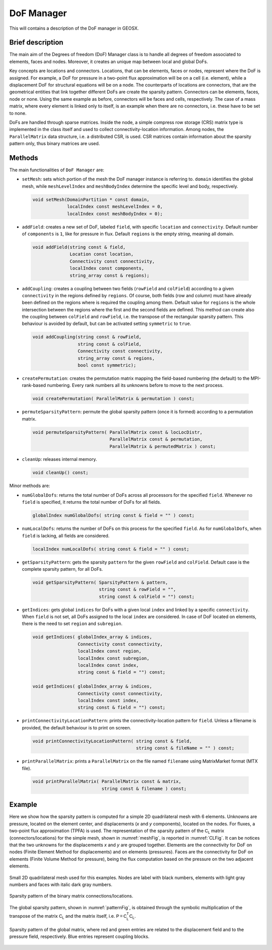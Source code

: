 ###############################################################################
DoF Manager
###############################################################################

This will contains a description of the DoF manager in GEOSX.

Brief description
========================

The main aim of the Degrees of freedom (DoF) Manager class is to handle all
degrees of freedom associated to elements, faces and nodes.
Moreover, it creates an unique map between local and global DoFs.

Key concepts are locations and connectors.
Locations, that can be elements, faces or nodes, represent where the DoF is
assigned.
For example, a DoF for pressure in a two-point flux approximation will be on a
cell (i.e. element), while a displacement DoF for structural equations will be
on a node.
The counterparts of locations are connectors, that are the geometrical entities
that link together different DoFs are create the sparsity pattern.
Connectors can be elements, faces, node or none.
Using the same example as before, connectors will be faces and cells,
respectively.
The case of a mass matrix, where every element is linked only to itself, is an
example when there are no connectors, i.e. these have to be set to none.

DoFs are handled through sparse matrices.
Inside the node, a simple compress row storage (CRS) matrix type is implemented
in the class itself and used to collect connectivity-location information.
Among nodes, the ``ParallelMatrix`` data structure, i.e. a distributed CSR, is
used.
CSR matrices contain information about the sparsity pattern only, thus binary
matrices are used.

Methods
========================

The main functionalities of ``DoF Manager`` are:

* ``setMesh``: sets which portion of the mesh the DoF manager instance is
  referring to.
  ``domain`` identifies the global mesh, while ``meshLevelIndex`` and
  ``meshBodyIndex`` determine the specific level and body, respectively.

 .. code-block:: c

  void setMesh(DomainPartition * const domain,
               localIndex const meshLevelIndex = 0,
               localIndex const meshBodyIndex = 0);

* ``addField``: creates a new set of DoF, labeled ``field``, with specific
  ``location`` and ``connectivity``.
  Default number of ``components`` is ``1``, like for pressure in flux.
  Default ``regions`` is the empty string, meaning all domain.

 .. code-block:: c

  void addField(string const & field,
                Location const location,
                Connectivity const connectivity,
                localIndex const components,
                string_array const & regions);

* ``addCoupling``: creates a coupling between two fields (``rowField`` and
  ``colField``) according to a given ``connectivity`` in the regions defined
  by ``regions``.
  Of course, both fields (row and column) must have already been defined on
  the regions where is required the coupling among them.
  Default value for ``regions`` is the whole intersection between the regions
  where the first and the second fields are defined.
  This method can create also the coupling between ``colField`` and
  ``rowField``, i.e. the transpose of the rectangular sparsity pattern.
  This behaviour is avoided by default, but can be activated setting
  ``symmetric`` to ``true``.

 .. code-block:: c

  void addCoupling(string const & rowField,
                   string const & colField,
                   Connectivity const connectivity,
                   string_array const & regions,
                   bool const symmetric);

* ``createPermutation``: creates the permutation matrix mapping the field-based
  numbering (the default) to the MPI-rank-based numbering.
  Every rank numbers all its unknowns before to move to the next process.

 .. code-block:: c

  void createPermutation( ParallelMatrix & permutation ) const;

* ``permuteSparsityPattern``: permute the global sparsity pattern (once it is
  formed) according to a permutation matrix.

 .. code-block:: c

  void permuteSparsityPattern( ParallelMatrix const & locLocDistr,
                               ParallelMatrix const & permutation,
                               ParallelMatrix & permutedMatrix ) const;

* ``cleanUp``: releases internal memory.

 .. code-block:: c

  void cleanUp() const;

Minor methods are:

* ``numGlobalDofs``: returns the total number of DoFs across all processors for
  the specified ``field``.
  Whenever no ``field`` is specified, it returns the total number of DoFs for
  all fields.

 .. code-block:: c

  globalIndex numGlobalDofs( string const & field = "" ) const;

* ``numLocalDofs``: returns the number of DoFs on this process for the
  specified ``field``.
  As for ``numGlobalDofs``, when ``field`` is lacking, all fields are
  considered.

 .. code-block:: c

  localIndex numLocalDofs( string const & field = "" ) const;

* ``getSparsityPattern``: gets the sparsity ``pattern`` for the given
  ``rowField`` and ``colField``.
  Default case is the complete sparsity pattern, for all DoFs.

 .. code-block:: c

  void getSparsityPattern( SparsityPattern & pattern,
                           string const & rowField = "",
                           string const & colField = "") const;

* ``getIndices``: gets global ``indices`` for DoFs with a given local ``index``
  and linked by a specific ``connectivity``.
  When ``field`` is not set, all DoFs assigned to the local ``index`` are
  considered.
  In case of DoF located on elements, there is the need to set ``region`` and
  ``subregion``.

 .. code-block:: c

  void getIndices( globalIndex_array & indices,
                   Connectivity const connectivity,
                   localIndex const region,
                   localIndex const subregion,
                   localIndex const index,
                   string const & field = "") const;

  void getIndices( globalIndex_array & indices,
                   Connectivity const connectivity,
                   localIndex const index,
                   string const & field = "") const;

* ``printConnectivityLocationPattern``: prints the connectivity-location
  pattern for ``field``.
  Unless a filename is provided, the default behaviour is to print on screen.

 .. code-block:: c

  void printConnectivityLocationPattern( string const & field,
                                         string const & fileName = "" ) const;


* ``printParallelMatrix``: prints a ``ParallelMatrix`` on the file named
  ``filename`` using MatrixMarket format (MTX file).

 .. code-block:: c

  void printParallelMatrix( ParallelMatrix const & matrix,
                            string const & filename ) const;

Example
=======

Here we show how the sparsity pattern is computed for a simple 2D quadrilateral
mesh with 6 elements.
Unknowns are pressure, located on the element center, and displacements (*x*
and *y* components), located on the nodes.
For fluxes, a two-point flux approximation (TPFA) is used.
The representation of the sparsity pattern of the :math:`\mathsf{C_L}` matrix
(connectors/locations) for the simple mesh, shown in :numref:`meshFig`, is
reported in :numref:`CLFig`.
It can be notices that the two unknowns for the displacements *x* and *y* are
grouped together.
Elements are the connectivity for DoF on nodes (Finite Element Method for
displacements) and on elements (pressures).
Faces are the connectivity for DoF on elements (Finite Volume Method for
pressure), being the flux computation based on the pressure on the two adjacent
elements.

.. _meshFig:
.. figure:: /coreComponents/linearAlgebraInterface/docs/images/mesh.svg
   :align: center
   :width: 250
   :figclass: align-center

   Small 2D quadrilateral mesh used for this examples.
   Nodes are label with black numbers, elements with light gray numbers and
   faces with italic dark gray numbers.

.. _CLFig:
.. figure:: /coreComponents/linearAlgebraInterface/docs/images/CL.svg
   :align: center
   :width: 500
   :figclass: align-center

   Sparsity pattern of the binary matrix connections/locations.

The global sparsity pattern, shown in :numref:`patternFig`, is obtained through
the symbolic multiplication of the transpose of the matrix :math:`\mathsf{C_L}`
and the matrix itself, i.e. :math:`\mathsf{P = C_L^T C_L}`.

.. _patternFig:
.. figure:: /coreComponents/linearAlgebraInterface/docs/images/pattern.svg
   :align: center
   :width: 400
   :figclass: align-center

   Sparsity pattern of the global matrix, where red and green entries are
   related to the displacement field and to the pressure field, respectively.
   Blue entries represent coupling blocks.
